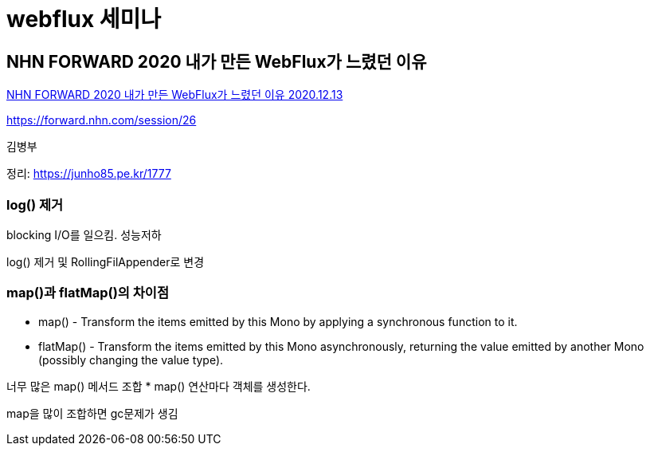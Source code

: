= webflux 세미나

== NHN FORWARD 2020 내가 만든 WebFlux가 느렸던 이유

https://www.youtube.com/watch?v=I0zMm6wIbRI[NHN FORWARD 2020 내가 만든 WebFlux가 느렸던 이유 2020.12.13]

https://forward.nhn.com/session/26

김병부

정리: https://junho85.pe.kr/1777

=== log() 제거
blocking I/O를 일으킴. 성능저하

log() 제거 및 RollingFilAppender로 변경


=== map()과 flatMap()의 차이점

* map() - Transform the items emitted by this Mono by applying a synchronous function to it.
* flatMap() - Transform the items emitted by this Mono asynchronously, returning the value emitted by another Mono (possibly changing the value type).

너무 많은 map() 메서드 조합
* map() 연산마다 객체를 생성한다.

map을 많이 조합하면 gc문제가 생김

